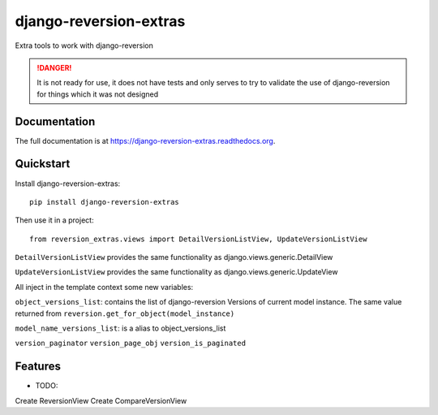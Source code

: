 =============================
django-reversion-extras
=============================

.. image:: https://img.shields.io/pypi/v/django-reversion-extras.svg
    :target: https://badge.fury.io/py/django-reversion-extras

.. image:: https://img.shields.io/pypi/status/django-reversion-extras.svg
    :target: https://badge.fury.io/py/django-reversion-extras

.. image:: https://travis-ci.org/luzfcb/django-reversion-extras.svg?branch=master
    :target: https://travis-ci.org/luzfcb/django-reversion-extras

.. image:: https://coveralls.io/repos/luzfcb/django-reversion-extras/badge.svg?branch=master
    :target: https://coveralls.io/r/luzfcb/django-reversion-extras?branch=master

.. image:: https://landscape.io/github/luzfcb/django-reversion-extras/master/landscape.svg?style=flat
    :target: https://landscape.io/github/luzfcb/django-reversion-extras/master
    :alt: Code Health

.. image:: https://requires.io/github/luzfcb/django-reversion-extras/requirements.svg?branch=master
    :target: https://requires.io/github/luzfcb/django-reversion-extras/requirements/?branch=master
    :alt: Requirements Status

.. image:: https://img.shields.io/pypi/dd//django-reversion-extras.svg
    :target: https://badge.fury.io/py/django-reversion-extras

.. image:: https://img.shields.io/pypi/dm//django-reversion-extras.svg
    :target: https://badge.fury.io/py/django-reversion-extras



Extra tools to work with django-reversion

.. DANGER::
   It is not ready for use, it does not have tests and only serves to try to validate the use of django-reversion for things which it was not designed

Documentation
-------------

The full documentation is at https://django-reversion-extras.readthedocs.org.

Quickstart
----------

Install django-reversion-extras::

    pip install django-reversion-extras

Then use it in a project::

    from reversion_extras.views import DetailVersionListView, UpdateVersionListView



``DetailVersionListView`` provides the same functionality as django.views.generic.DetailView

``UpdateVersionListView`` provides the same functionality as django.views.generic.UpdateView

All inject in the template context some new variables:

``object_versions_list``: contains the list of django-reversion Versions of current model instance. The same
value  returned from ``reversion.get_for_object(model_instance)``

``model_name_versions_list``: is a alias to object_versions_list

``version_paginator``
``version_page_obj``
``version_is_paginated``



Features
--------

* TODO:

Create ReversionView
Create CompareVersionView

